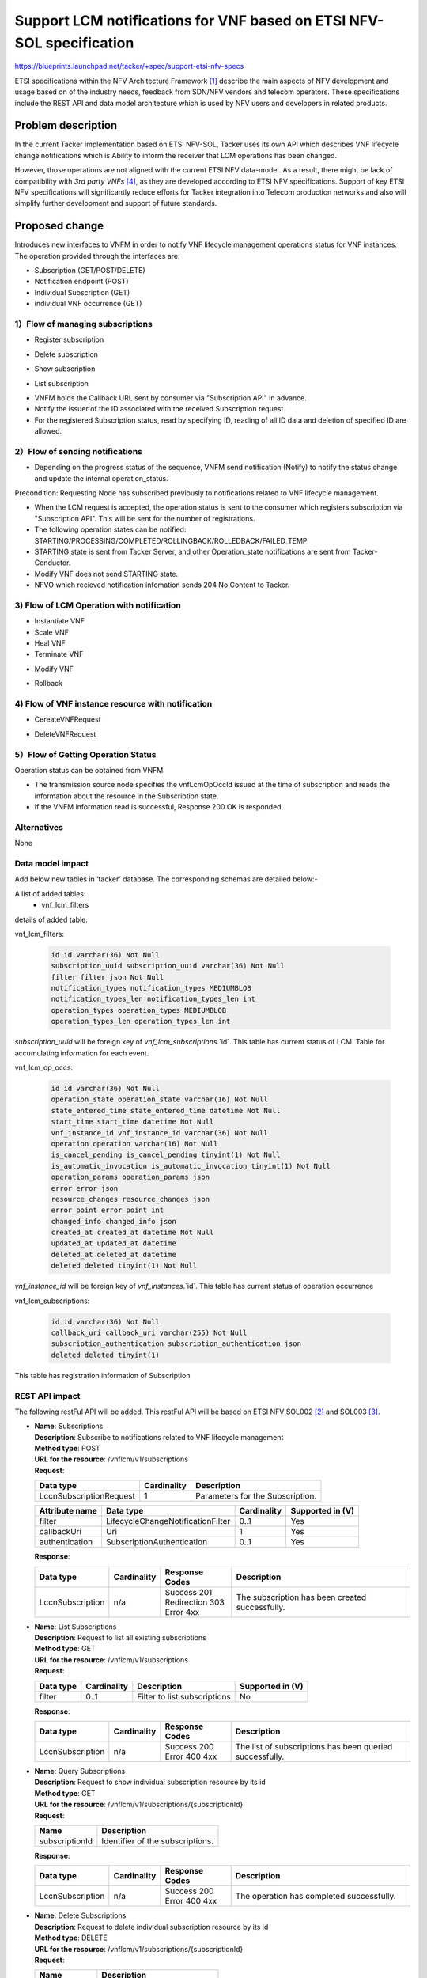 ..
 This work is licensed under a Creative Commons Attribution 3.0 Unported
 License.
 http://creativecommons.org/licenses/by/3.0/legalcode


=====================================================================
Support LCM notifications for VNF based on ETSI NFV-SOL specification
=====================================================================

https://blueprints.launchpad.net/tacker/+spec/support-etsi-nfv-specs

ETSI specifications within the NFV Architecture Framework [#etsi_nfv]_
describe the main aspects of NFV development and usage based on of the
industry needs, feedback from SDN/NFV vendors and telecom operators.
These specifications include the REST API and data model architecture
which is used by NFV users and developers in related products.

Problem description
===================

In the current Tacker implementation based on ETSI NFV-SOL,
Tacker uses its own API which describes VNF lifecycle change
notifications which is Ability to inform the receiver that
LCM operations has been changed.

However, those operations are not aligned with the current ETSI NFV
data-model. As a result, there might be lack of compatibility with
`3rd party VNFs` [#etsi_plugtest2]_, as they are developed according to ETSI
NFV specifications.  Support of key ETSI NFV specifications will
significantly reduce efforts for Tacker integration into Telecom production
networks and also will simplify further development and support of future
standards.

Proposed change
===============

Introduces new interfaces to VNFM in order to  notify VNF lifecycle
management operations status for VNF instances.
The operation provided through the interfaces are:

* Subscription (GET/POST/DELETE)
* Notification endpoint (POST)
* Individual Subscription (GET)
* individual VNF occurrence (GET)

1）Flow of managing subscriptions
---------------------------------

* Register subscription

.. image:: ./support-notification-api-based-on-etsi-nfv-sol/01.png


* Delete subscription

.. image:: ./support-notification-api-based-on-etsi-nfv-sol/02.png


* Show subscription

.. image:: ./support-notification-api-based-on-etsi-nfv-sol/03.png

* List subscription

.. image:: ./support-notification-api-based-on-etsi-nfv-sol/04.png


* VNFM holds the Callback URL sent by consumer via "Subscription API"
  in advance.
* Notify the issuer of the ID associated with the received Subscription
  request.
* For the registered Subscription status, read by specifying ID, reading of
  all ID data and deletion of specified ID are allowed.


2）Flow of sending notifications
--------------------------------

* Depending on the progress status of the sequence, VNFM send notification
  (Notify) to notify the status change and update the internal
  operation_status.

Precondition: Requesting Node has subscribed previously to notifications
related to VNF lifecycle management.

* When the LCM request is accepted, the operation status is sent to the
  consumer which registers subscription via "Subscription API". This will
  be sent for the number of registrations.
* The following operation states can be notified:
  STARTING/PROCESSING/COMPLETED/ROLLINGBACK/ROLLEDBACK/FAILED_TEMP
* STARTING state is sent from Tacker Server, and other Operation_state
  notifications are sent from Tacker-Conductor.
* Modify VNF does not send STARTING state.
* NFVO which recieved notification infomation sends 204 No Content to Tacker.

3) Flow of LCM Operation with notification
------------------------------------------

* Instantiate VNF
* Scale VNF
* Heal VNF
* Terminate VNF

.. image:: ./support-notification-api-based-on-etsi-nfv-sol/05.png


* Modify VNF

.. image:: ./support-notification-api-based-on-etsi-nfv-sol/06.png


* Rollback

.. image:: ./support-notification-api-based-on-etsi-nfv-sol/07.png


4) Flow of VNF instance resource with notification
--------------------------------------------------

* CereateVNFRequest

.. image:: ./support-notification-api-based-on-etsi-nfv-sol/08.png


* DeleteVNFRequest

.. image:: ./support-notification-api-based-on-etsi-nfv-sol/09.png


5）Flow of Getting Operation Status
-----------------------------------

Operation status can be obtained from VNFM.

.. image:: ./support-notification-api-based-on-etsi-nfv-sol/10.png


* The transmission source node specifies the vnfLcmOpOccId issued at the time
  of subscription and reads the information about the resource in the
  Subscription state.
* If the VNFM information read is successful, Response 200 OK is responded.

Alternatives
------------

None

Data model impact
-----------------

Add below new tables in ‘tacker’ database. The corresponding schemas are
detailed below:-

A list of added tables:
    - vnf_lcm_filters

details of added table:

vnf_lcm_filters:

    .. code-block:: python

        id id varchar(36) Not Null
        subscription_uuid subscription_uuid varchar(36) Not Null
        filter filter json Not Null
        notification_types notification_types MEDIUMBLOB
        notification_types_len notification_types_len int
        operation_types operation_types MEDIUMBLOB
        operation_types_len operation_types_len int

`subscription_uuid` will be foreign key of `vnf_lcm_subscriptions`.`id`.
This table has current status of LCM.
Table for accumulating information for each event.

vnf_lcm_op_occs:

    .. code-block:: python

        id id varchar(36) Not Null
        operation_state operation_state varchar(16) Not Null
        state_entered_time state_entered_time datetime Not Null
        start_time start_time datetime Not Null
        vnf_instance_id vnf_instance_id varchar(36) Not Null
        operation operation varchar(16) Not Null
        is_cancel_pending is_cancel_pending tinyint(1) Not Null
        is_automatic_invocation is_automatic_invocation tinyint(1) Not Null
        operation_params operation_params json
        error error json
        resource_changes resource_changes json
        error_point error_point int
        changed_info changed_info json
        created_at created_at datetime Not Null
        updated_at updated_at datetime
        deleted_at deleted_at datetime
        deleted deleted tinyint(1) Not Null

`vnf_instance_id` will be foreign key of `vnf_instances`.`id`.
This table has current status of  operation occurrence

vnf_lcm_subscriptions:

    .. code-block:: python

        id id varchar(36) Not Null
        callback_uri callback_uri varchar(255) Not Null
        subscription_authentication subscription_authentication json
        deleted deleted tinyint(1)

This table has registration information of Subscription

REST API impact
---------------

The following restFul API will be added. This restFul API will be based on
ETSI NFV SOL002 [#NFV-SOL002]_ and SOL003 [#NFV-SOL003]_.

* | **Name**: Subscriptions
  | **Description**: Subscribe to notifications related to VNF lifecycle
                     management
  | **Method type**: POST
  | **URL for the resource**: /vnflcm/v1/subscriptions
  | **Request**:

  +--------------------------+-------------+----------------------------------+
  | Data type                | Cardinality | Description                      |
  +==========================+======+======+==================================+
  | LccnSubscriptionRequest  | 1           | Parameters for the Subscription. |
  +--------------------------+-------------+----------------------------------+

  .. list-table::
     :header-rows: 1

     * - Attribute name
       - Data type
       - Cardinality
       - Supported in (V)
     * - filter
       - LifecycleChangeNotificationFilter
       - 0..1
       - Yes
     * - callbackUri
       - Uri
       - 1
       - Yes
     * - authentication
       - SubscriptionAuthentication
       - 0..1
       - Yes

  | **Response**:

  .. list-table::
     :widths: 10 10 18 50
     :header-rows: 1

     * - Data type
       - Cardinality
       - Response Codes
       - Description
     * - LccnSubscription
       - n/a
       - | Success 201
         | Redirection 303
         | Error 4xx
       - The subscription has been created successfully.

* | **Name**: List Subscriptions
  | **Description**: Request to list all existing subscriptions
  | **Method type**: GET
  | **URL for the resource**: /vnflcm/v1/subscriptions
  | **Request**:

  .. list-table::
     :header-rows: 1

     * -  Data type
       - Cardinality
       - Description
       - Supported in (V)
     * -  filter
       - 0..1
       - Filter to list subscriptions
       - No

  | **Response**:

  .. list-table::
     :widths: 10 10 18 50
     :header-rows: 1

     * - Data type
       - Cardinality
       - Response Codes
       - Description
     * - LccnSubscription
       - n/a
       - | Success 200
         | Error 400 4xx
       - The list of subscriptions has been queried successfully.

* | **Name**: Query Subscriptions
  | **Description**: Request to show individual subscription resource by its id
  | **Method type**: GET
  | **URL for the resource**: /vnflcm/v1/subscriptions/{subscriptionId}
  | **Request**:

  +----------------+----------------------------------+
  | Name           | Description                      |
  +================+==================================+
  | subscriptionId | Identifier of the subscriptions. |
  +----------------+----------------------------------+

  | **Response**:

  .. list-table::
     :widths: 10 10 18 50
     :header-rows: 1

     * - Data type
       - Cardinality
       - Response Codes
       - Description
     * - LccnSubscription
       - n/a
       - | Success 200
         | Error 400 4xx
       - The operation has completed successfully.

* | **Name**: Delete Subscriptions
  | **Description**: Request to delete individual subscription resource by
                     its id
  | **Method type**: DELETE
  | **URL for the resource**: /vnflcm/v1/subscriptions/{subscriptionId}
  | **Request**:

  +----------------+----------------------------------+
  | Name           | Description                      |
  +================+==================================+
  | subscriptionId | Identifier of the subscriptions. |
  +----------------+----------------------------------+

  | **Response**:

  .. list-table::
     :widths: 10 10 18 50
     :header-rows: 1

     * - Data type
       - Cardinality
       - Response Codes
       - Description
     * - n/a
       - n/a
       - | Success 204
         | Error 400 4xx
       - The individual subscription resource has been deleted successfully.

* | **Name**: Notification endpoint
  | **Description**: Send notifications related to VNF lifecycle changes
  | **Method type**: POST
  | **URL for the resource**: The resource URI is provided by the client when
                              creating the subscription.
  | **Request**:

  .. list-table::
     :widths: 20 10 50
     :header-rows: 1

     * - Data type
       - Cardinality
       - Description
     * - VnfLcmOperationOccurrenceNotification
       - 1
       - A notification about lifecycle changes triggered by a VNF LCM
         operation occurrence.
     * - VnfIdentifierCreationNotification
       - 1
       - A notification about lthe creation of a VNF identifier and the
         related individual VNF instance resource.
     * - VnfIdentifierDeletionNotification
       - 1
       - A notification about the deletion of a VNF identifier and the
         related individual VNF instance resource.

  .. list-table::
     :header-rows: 1

     * - Attribute name
       - Data type
       - Cardinality
       - Supported in (V)
     * - id
       - Identifier
       - 1
       - Yes
     * - notificationType
       - String
       - 1
       - Yes
     * - subscriptionId
       - Identifier
       - 1
       - Yes
     * - timeStamp
       - DateTime
       - 1
       - Yes
     * - notificationStatus
       - Enum (inlined)
       - 1
       - Yes
     * - operationState
       - LcmOperationStateType
       - 1
       - Yes
     * - vnfInstanceId
       - Identifier
       - 1
       - Yes
     * - operation
       - LcmOperationType
       - 1
       - Yes
     * - isAutomaticInvocation
       - Boolean
       - 1
       - Yes
     * - vnfLcmOpOccId
       - Identifier
       - 1
       - Yes
     * - affectedVnfcs
       - AffectedVnfc
       - 0..N
       - Yes
     * - affectedVirtualLinks
       - AffectedVirtualLink
       - 0..N
       - Yes
     * - affectedVirtualStorages
       - AffectedVirtualStorage
       - 0..N
       - Yes
     * - changedInfo
       - VnfInfoModifications
       - 0..1
       - Yes
     * - changedExtConnectivity
       - ExtVirtualLinkInfo
       - 0..N
       - No
     * - error
       - ProblemDetails
       - 0..1
       - Yes
     * - _links
       - LccnLinks
       - 1
       - Yes

  | **Response**:

  .. list-table::
     :widths: 12 10 18 50
     :header-rows: 1

     * - Data type
       - Cardinality
       - Response Codes
       - Description
     * - n/a
       - n/a
       - | Success 204
         | Error 4xx
       - The notification has been delivered successfully.

.. note:: `virtualLinkDescId`, one of the attribute contained in
          affectedVirtualLinks, is removed upon SOL003 version
          2.6.1. However, in order to enable Tacker to expand
          a wide range of NFV compliant product, `virtualLinkDescId`
          will be supported in Victoria release.

* | **Name**: Query VNF occurrence
  | **Description**: Request to show individual VNF lifecycle management
                     operation occurrence by its id
  | **Method type**: GET
  | **URL for the resource**: /vnflcm/v1/vnf_lcm_op_occs/{vnfLcmOpOccId}
  | **Response**:

  .. list-table::
     :widths: 12 10 18 50
     :header-rows: 1

     * - Data type
       - Cardinality
       - Response Codes
       - Description
     * - VnfLcmOpOcc
       - 1
       - | Success 200
         | Error 4xx
       - The operation has completed successfully.

  .. list-table::
     :header-rows: 1

     * - Attribute name
       - Data type
       - Cardinality
       - Supported in (V)
     * - id
       - Identifier
       - 1
       - Yes
     * - operationState
       - LcmOperationStateType
       - 1
       - Yes
     * - stateEnteredTime
       - DateTime
       - 1
       - Yes
     * - startTime
       - DateTime
       - 1
       - Yes
     * - vnfInstanceId
       - Identifier
       - 1
       - Yes
     * - grantId
       - Identifier
       - 1
       - No
     * - operation
       - LcmOperationType
       - 1
       - Yes
     * - isAutomaticInvocation
       - Boolean
       - 1
       - Yes
     * - operationParams
       - Object
       - 1
       - Yes
     * - isCancelPending
       - Boolean
       - 0..N
       - No
     * - cancelMode
       - CancelModeType
       - 0..N
       - No
     * - error
       - ProblemDetails
       - 0..N
       - Yes
     * - resourceChanges
       - Structure(inlined)
       - 0..1
       - Yes
     * - changedInfo
       - VnfInfoModifications
       - 0..N
       - No
     * - changedExtConnectivity
       - ExtVirtualLinkInfo
       - 0..1
       - No
     * - _links
       - LccnLinks
       - 1
       - Yes

Security impact
---------------

None

Notifications impact
--------------------
Tacker will creates a new subscription to notifications related to VNF
lifecycle changes and send notification to consumer.


Other end user impact
---------------------

None

Performance Impact
------------------

None

Other deployer impact
---------------------

The previously created VNFs will not be allowed to be managed using the newly
introduced APIs.

Developer impact
----------------

None


Implementation
==============

Assignee(s)
-----------

Primary assignee:
  Keiko Kuriu <keiko.kuriu.wa@hco.ntt.co.jp>

Work Items
----------

* Add new REST API endpoints to Tacker-server for LCM notifications interface
  of VNF instances.
* Add features which Tacker consumes Rest API for Notifications
* Add new unit and functional tests.
* Change API Tacker documentation.

Dependencies
============

None

Testing
========

Unit and functional test cases will be added for VNF lifecycle management
of VNF instances.

Documentation Impact
====================

Complete user guide will be added to explain how to invoke VNF lifecycle
management of VNF instances with examples.

References
==========

.. [#etsi_nfv] https://www.etsi.org/technologies-clusters/technologies/NFV
.. [#NFV-SOL002]
  https://www.etsi.org/deliver/etsi_gs/NFV-SOL/001_099/002/02.06.01_60/gs_nfv-sol002v020601p.pdf
  (Chapter 5: VNF Lifecycle Management interface)
.. [#NFV-SOL003]
  https://www.etsi.org/deliver/etsi_gs/NFV-SOL/001_099/003/02.06.01_60/gs_nfv-sol003v020601p.pdf
  (Chapter 5: VNF Lifecycle Management interface)
.. [#etsi_plugtest2]
  https://portal.etsi.org/Portals/0/TBpages/CTI/Docs/2nd_ETSI_NFV_Plugtests_Report_v1.0.0.pdf
